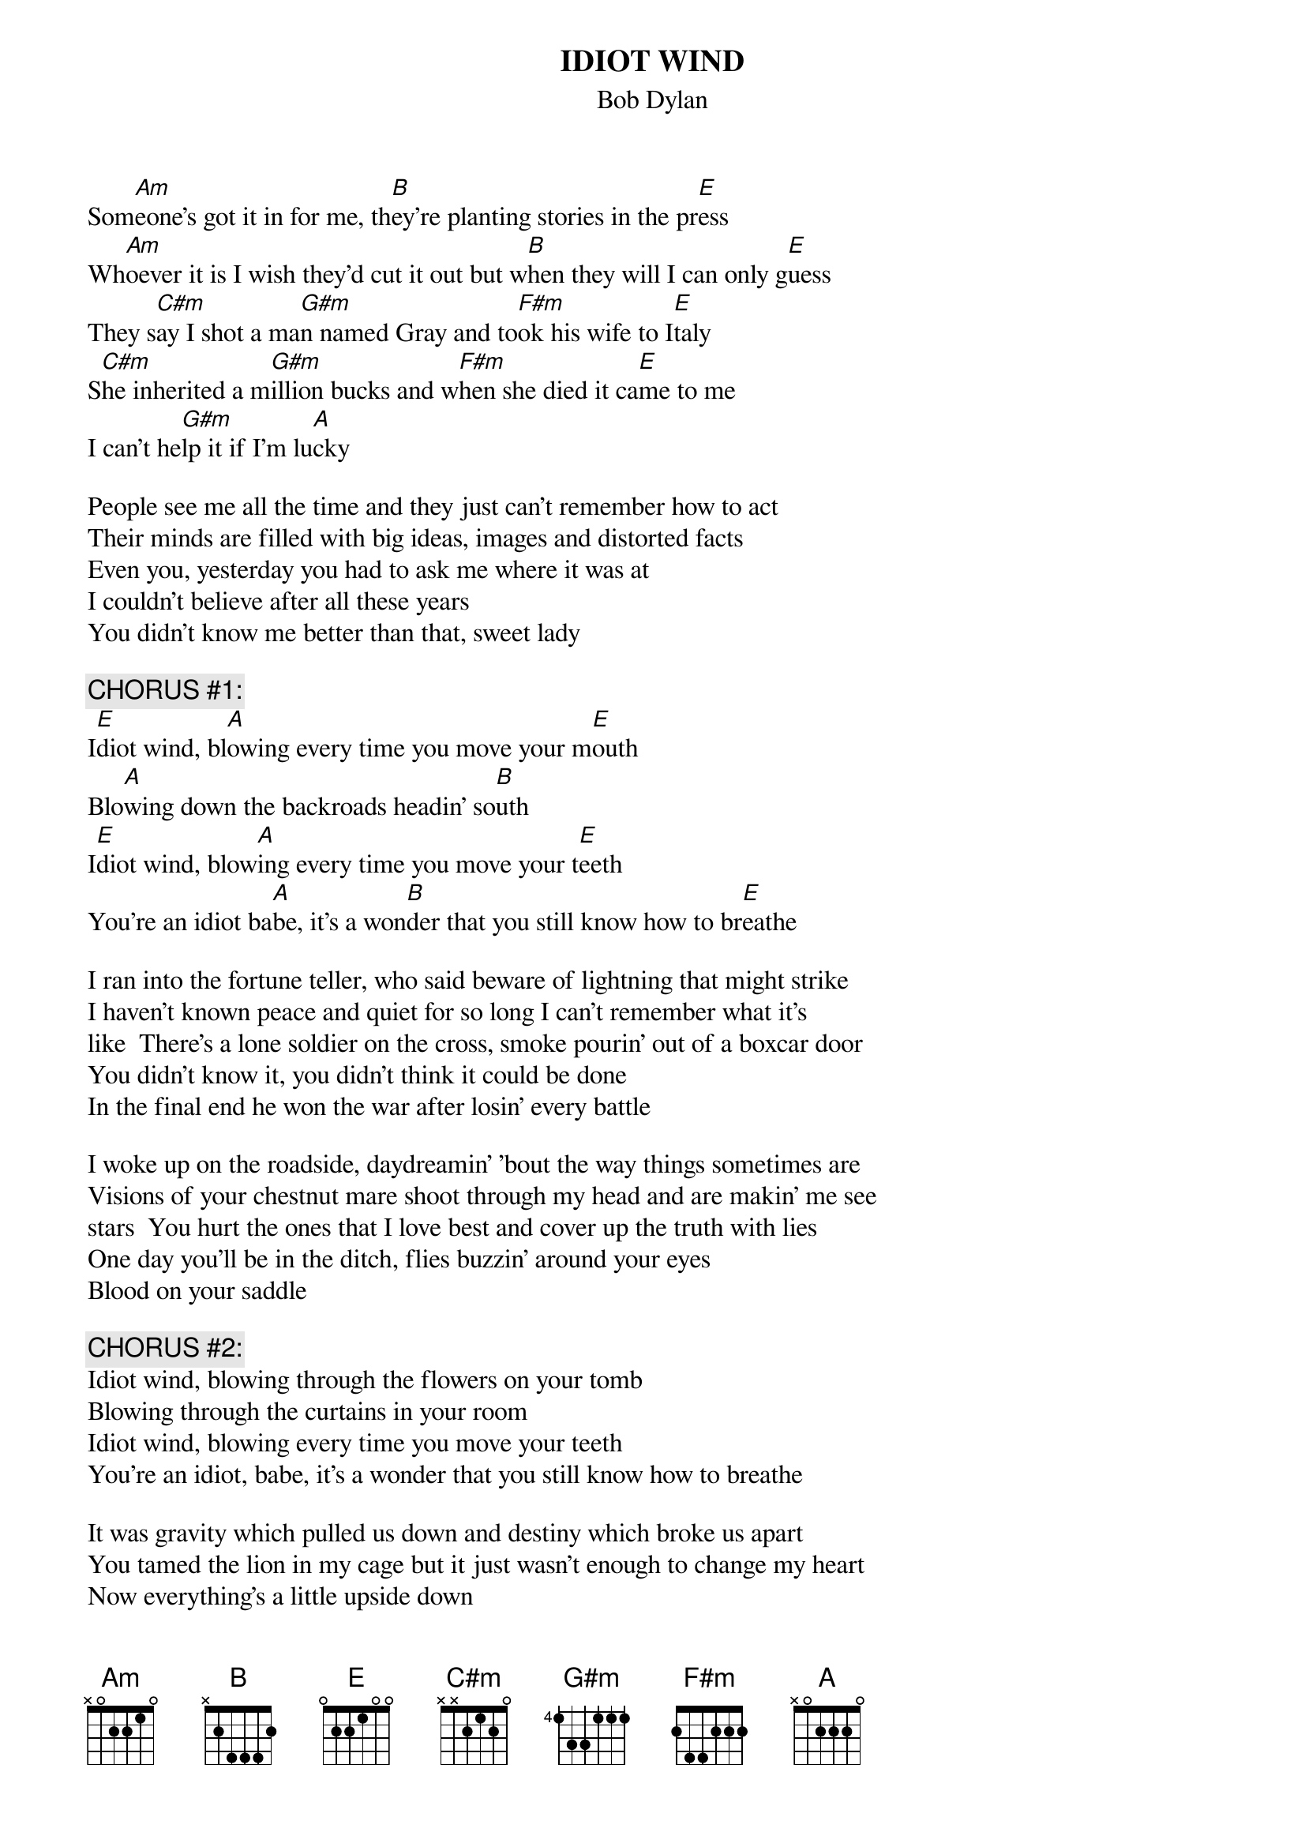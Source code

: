 {key: E}
# From: Harlan L Thompson <harlant@uhunix.uhcc.Hawaii.Edu>
{t:IDIOT WIND}
{st:Bob Dylan}
#(from Blood On the Tracks, 1974)

Som[Am]eone's got it in for me, th[B]ey're planting stories in the pr[E]ess
Wh[Am]oever it is I wish they'd cut it out but w[B]hen they will I can only g[E]uess
They s[C#m]ay I shot a ma[G#m]n named Gray and to[F#m]ok his wife to I[E]taly
S[C#m]he inherited a m[G#m]illion bucks and w[F#m]hen she died it ca[E]me to me
I can't he[G#m]lp it if I'm lu[A]cky

People see me all the time and they just can't remember how to act
Their minds are filled with big ideas, images and distorted facts
Even you, yesterday you had to ask me where it was at
I couldn't believe after all these years
You didn't know me better than that, sweet lady

{c:CHORUS #1:}
I[E]diot wind, bl[A]owing every time you move your m[E]outh
Blo[A]wing down the backroads headin' so[B]uth
I[E]diot wind, blow[A]ing every time you move your t[E]eeth
You're an idiot ba[A]be, it's a won[B]der that you still know how to br[E]eathe

I ran into the fortune teller, who said beware of lightning that might strike
I haven't known peace and quiet for so long I can't remember what it's
like  There's a lone soldier on the cross, smoke pourin' out of a boxcar door
You didn't know it, you didn't think it could be done
In the final end he won the war after losin' every battle

I woke up on the roadside, daydreamin' 'bout the way things sometimes are
Visions of your chestnut mare shoot through my head and are makin' me see
stars  You hurt the ones that I love best and cover up the truth with lies
One day you'll be in the ditch, flies buzzin' around your eyes
Blood on your saddle

{c:CHORUS #2:}
Idiot wind, blowing through the flowers on your tomb
Blowing through the curtains in your room
Idiot wind, blowing every time you move your teeth
You're an idiot, babe, it's a wonder that you still know how to breathe

It was gravity which pulled us down and destiny which broke us apart
You tamed the lion in my cage but it just wasn't enough to change my heart
Now everything's a little upside down
As a matter of fact the wheels have stopped
What's good is bad, what's bad is good
You'll find out when you reach the top, you're on the bottom

I noticed at the ceremony, your corrupt ways had finally made you blind
I can't remember your face anymore, your mouth has changed
Your eyes don't look into mine
The priest wore black on the seventh day
And sat stone faced while the building burned
I waited for you on the running boards, near the cypress trees
While the springtime turned slowly into autumn

{c:CHORUS #3:}
Idiot wind, blowing like a circle around my skull
From the Grand Coulee Dam to the Capitol
Idiot wind, blowing every time you move your teeth
You're an idiot, babe, it's a wonder that you still know how to breathe

I can't feel you anymore, I can't even touch the books you've read
Every time I crawl past your door, I been wishin' I was somebody else
instead  Down the highway, down the tracks, down the road to ecstasy
I followed you beneath the stars, hounded by your memory
And all your ragin' glory

I been double crossed now for the very last time and now I'm finally free
I kissed goodbye the howling beast on the borderline
Which separated you from me
You'll never know the hurt I suffered nor the pain I rise above
And I'll never know the same about you, your holiness or your kind of love
And it makes me feel so sorry

{c:CHORUS #4:}
Idiot wind, blowing through the buttons of our coats
Blowing through the letters that we wrote
Idiot wind, blowing through the dust upon our shelves
We're idiots, babe, it's a wonder we can even feed ourselves
